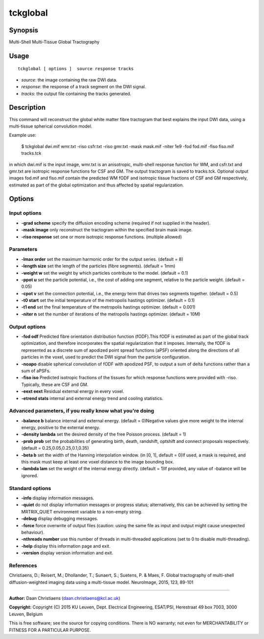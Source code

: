 .. _tckglobal:

tckglobal
===================

Synopsis
--------

Multi-Shell Multi-Tissue Global Tractography

Usage
--------

::

    tckglobal [ options ]  source response tracks

-  *source*: the image containing the raw DWI data.
-  *response*: the response of a track segment on the DWI signal.
-  *tracks*: the output file containing the tracks generated.

Description
-----------

This command will reconstruct the global white matter fibre tractogram that best explains the input DWI data, using a multi-tissue spherical convolution model.

Example use: 

 $ tckglobal dwi.mif wmr.txt -riso csfr.txt -riso gmr.txt -mask mask.mif    -niter 1e9 -fod fod.mif -fiso fiso.mif tracks.tck 

in which dwi.mif is the input image, wmr.txt is an anisotropic, multi-shell response function for WM, and csfr.txt and gmr.txt are isotropic response functions for CSF and GM. The output tractogram is saved to tracks.tck. Optional output images fod.mif and fiso.mif contain the predicted WM fODF and isotropic tissue fractions of CSF and GM respectively, estimated as part of the global optimization and thus affected by spatial regularization.

Options
-------

Input options
^^^^^^^^^^^^^

-  **-grad scheme** specify the diffusion encoding scheme (required if not supplied in the header).

-  **-mask image** only reconstruct the tractogram within the specified brain mask image.

-  **-riso response** set one or more isotropic response functions. (multiple allowed)

Parameters
^^^^^^^^^^

-  **-lmax order** set the maximum harmonic order for the output series. (default = 8)

-  **-length size** set the length of the particles (fibre segments). (default = 1mm)

-  **-weight w** set the weight by which particles contribute to the model. (default = 0.1)

-  **-ppot u** set the particle potential, i.e., the cost of adding one segment, relative to the particle weight. (default = 0.05)

-  **-cpot v** set the connection potential, i.e., the energy term that drives two segments together. (default = 0.5)

-  **-t0 start** set the initial temperature of the metropolis hastings optimizer. (default = 0.1)

-  **-t1 end** set the final temperature of the metropolis hastings optimizer. (default = 0.001)

-  **-niter n** set the number of iterations of the metropolis hastings optimizer. (default = 10M)

Output options
^^^^^^^^^^^^^^

-  **-fod odf** Predicted fibre orientation distribution function (fODF).This fODF is estimated as part of the global track optimization, and therefore incorporates the spatial regularization that it imposes. Internally, the fODF is represented as a discrete sum of apodized point spread functions (aPSF) oriented along the directions of all particles in the voxel, used to predict the DWI signal from the particle configuration.

-  **-noapo** disable spherical convolution of fODF with apodized PSF, to output a sum of delta functions rather than a sum of aPSFs.

-  **-fiso iso** Predicted isotropic fractions of the tissues for which response functions were provided with -riso. Typically, these are CSF and GM.

-  **-eext eext** Residual external energy in every voxel.

-  **-etrend stats** internal and external energy trend and cooling statistics.

Advanced parameters, if you really know what you're doing
^^^^^^^^^^^^^^^^^^^^^^^^^^^^^^^^^^^^^^^^^^^^^^^^^^^^^^^^^

-  **-balance b** balance internal and external energy. (default = 0)Negative values give more weight to the internal energy, positive to the external energy.

-  **-density lambda** set the desired density of the free Poisson process. (default = 1)

-  **-prob prob** set the probabilities of generating birth, death, randshift, optshift and connect proposals respectively. (default = 0.25,0.05,0.25,0.1,0.35)

-  **-beta b** set the width of the Hanning interpolation window. (in [0, 1], default = 0)If used, a mask is required, and this mask must keep at least one voxel distance to the image bounding box.

-  **-lambda lam** set the weight of the internal energy directly. (default = 1)If provided, any value of -balance will be ignored.

Standard options
^^^^^^^^^^^^^^^^

-  **-info** display information messages.

-  **-quiet** do not display information messages or progress status; alternatively, this can be achieved by setting the MRTRIX_QUIET environment variable to a non-empty string.

-  **-debug** display debugging messages.

-  **-force** force overwrite of output files (caution: using the same file as input and output might cause unexpected behaviour).

-  **-nthreads number** use this number of threads in multi-threaded applications (set to 0 to disable multi-threading).

-  **-help** display this information page and exit.

-  **-version** display version information and exit.

References
^^^^^^^^^^

Christiaens, D.; Reisert, M.; Dhollander, T.; Sunaert, S.; Suetens, P. & Maes, F. Global tractography of multi-shell diffusion-weighted imaging data using a multi-tissue model. NeuroImage, 2015, 123, 89-101

--------------



**Author:** Daan Christiaens (daan.christiaens@kcl.ac.uk)

**Copyright:** Copyright (C) 2015 KU Leuven, Dept. Electrical Engineering, ESAT/PSI,
Herestraat 49 box 7003, 3000 Leuven, Belgium 

This is free software; see the source for copying conditions.
There is NO warranty; not even for MERCHANTABILITY or FITNESS FOR A PARTICULAR PURPOSE.

